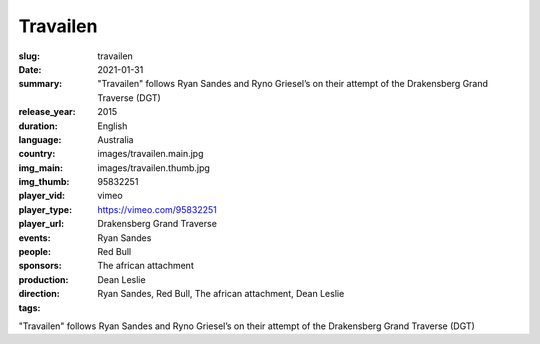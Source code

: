Travailen
#########

:slug: travailen
:date: 2021-01-31
:summary: "Travailen" follows Ryan Sandes and Ryno Griesel’s on their attempt of the Drakensberg Grand Traverse (DGT)
:release_year: 2015
:duration: 
:language: English
:country: Australia
:img_main: images/travailen.main.jpg
:img_thumb: images/travailen.thumb.jpg
:player_vid: 95832251
:player_type: vimeo
:player_url: https://vimeo.com/95832251
:events: Drakensberg Grand Traverse
:people: Ryan Sandes
:sponsors: Red Bull
:production: The african attachment
:direction: Dean Leslie
:tags: Ryan Sandes, Red Bull, The african attachment, Dean Leslie

"Travailen" follows Ryan Sandes and Ryno Griesel’s on their attempt of the Drakensberg Grand Traverse (DGT)

